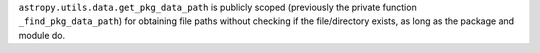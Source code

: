 ``astropy.utils.data.get_pkg_data_path`` is publicly scoped (previously the private
function ``_find_pkg_data_path``) for obtaining file paths without checking if the
file/directory exists, as long as the package and module do.